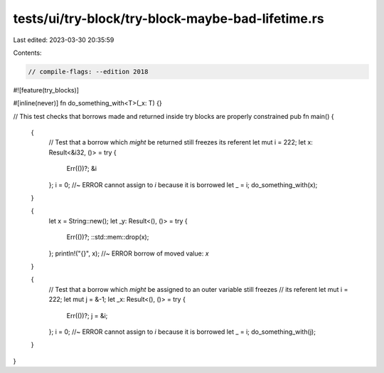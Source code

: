 tests/ui/try-block/try-block-maybe-bad-lifetime.rs
==================================================

Last edited: 2023-03-30 20:35:59

Contents:

.. code-block:: rs

    // compile-flags: --edition 2018

#![feature(try_blocks)]

#[inline(never)]
fn do_something_with<T>(_x: T) {}

// This test checks that borrows made and returned inside try blocks are properly constrained
pub fn main() {
    {
        // Test that a borrow which *might* be returned still freezes its referent
        let mut i = 222;
        let x: Result<&i32, ()> = try {
            Err(())?;
            &i
        };
        i = 0; //~ ERROR cannot assign to `i` because it is borrowed
        let _ = i;
        do_something_with(x);
    }

    {
        let x = String::new();
        let _y: Result<(), ()> = try {
            Err(())?;
            ::std::mem::drop(x);
        };
        println!("{}", x); //~ ERROR borrow of moved value: `x`
    }

    {
        // Test that a borrow which *might* be assigned to an outer variable still freezes
        // its referent
        let mut i = 222;
        let mut j = &-1;
        let _x: Result<(), ()> = try {
            Err(())?;
            j = &i;
        };
        i = 0; //~ ERROR cannot assign to `i` because it is borrowed
        let _ = i;
        do_something_with(j);
    }
}



